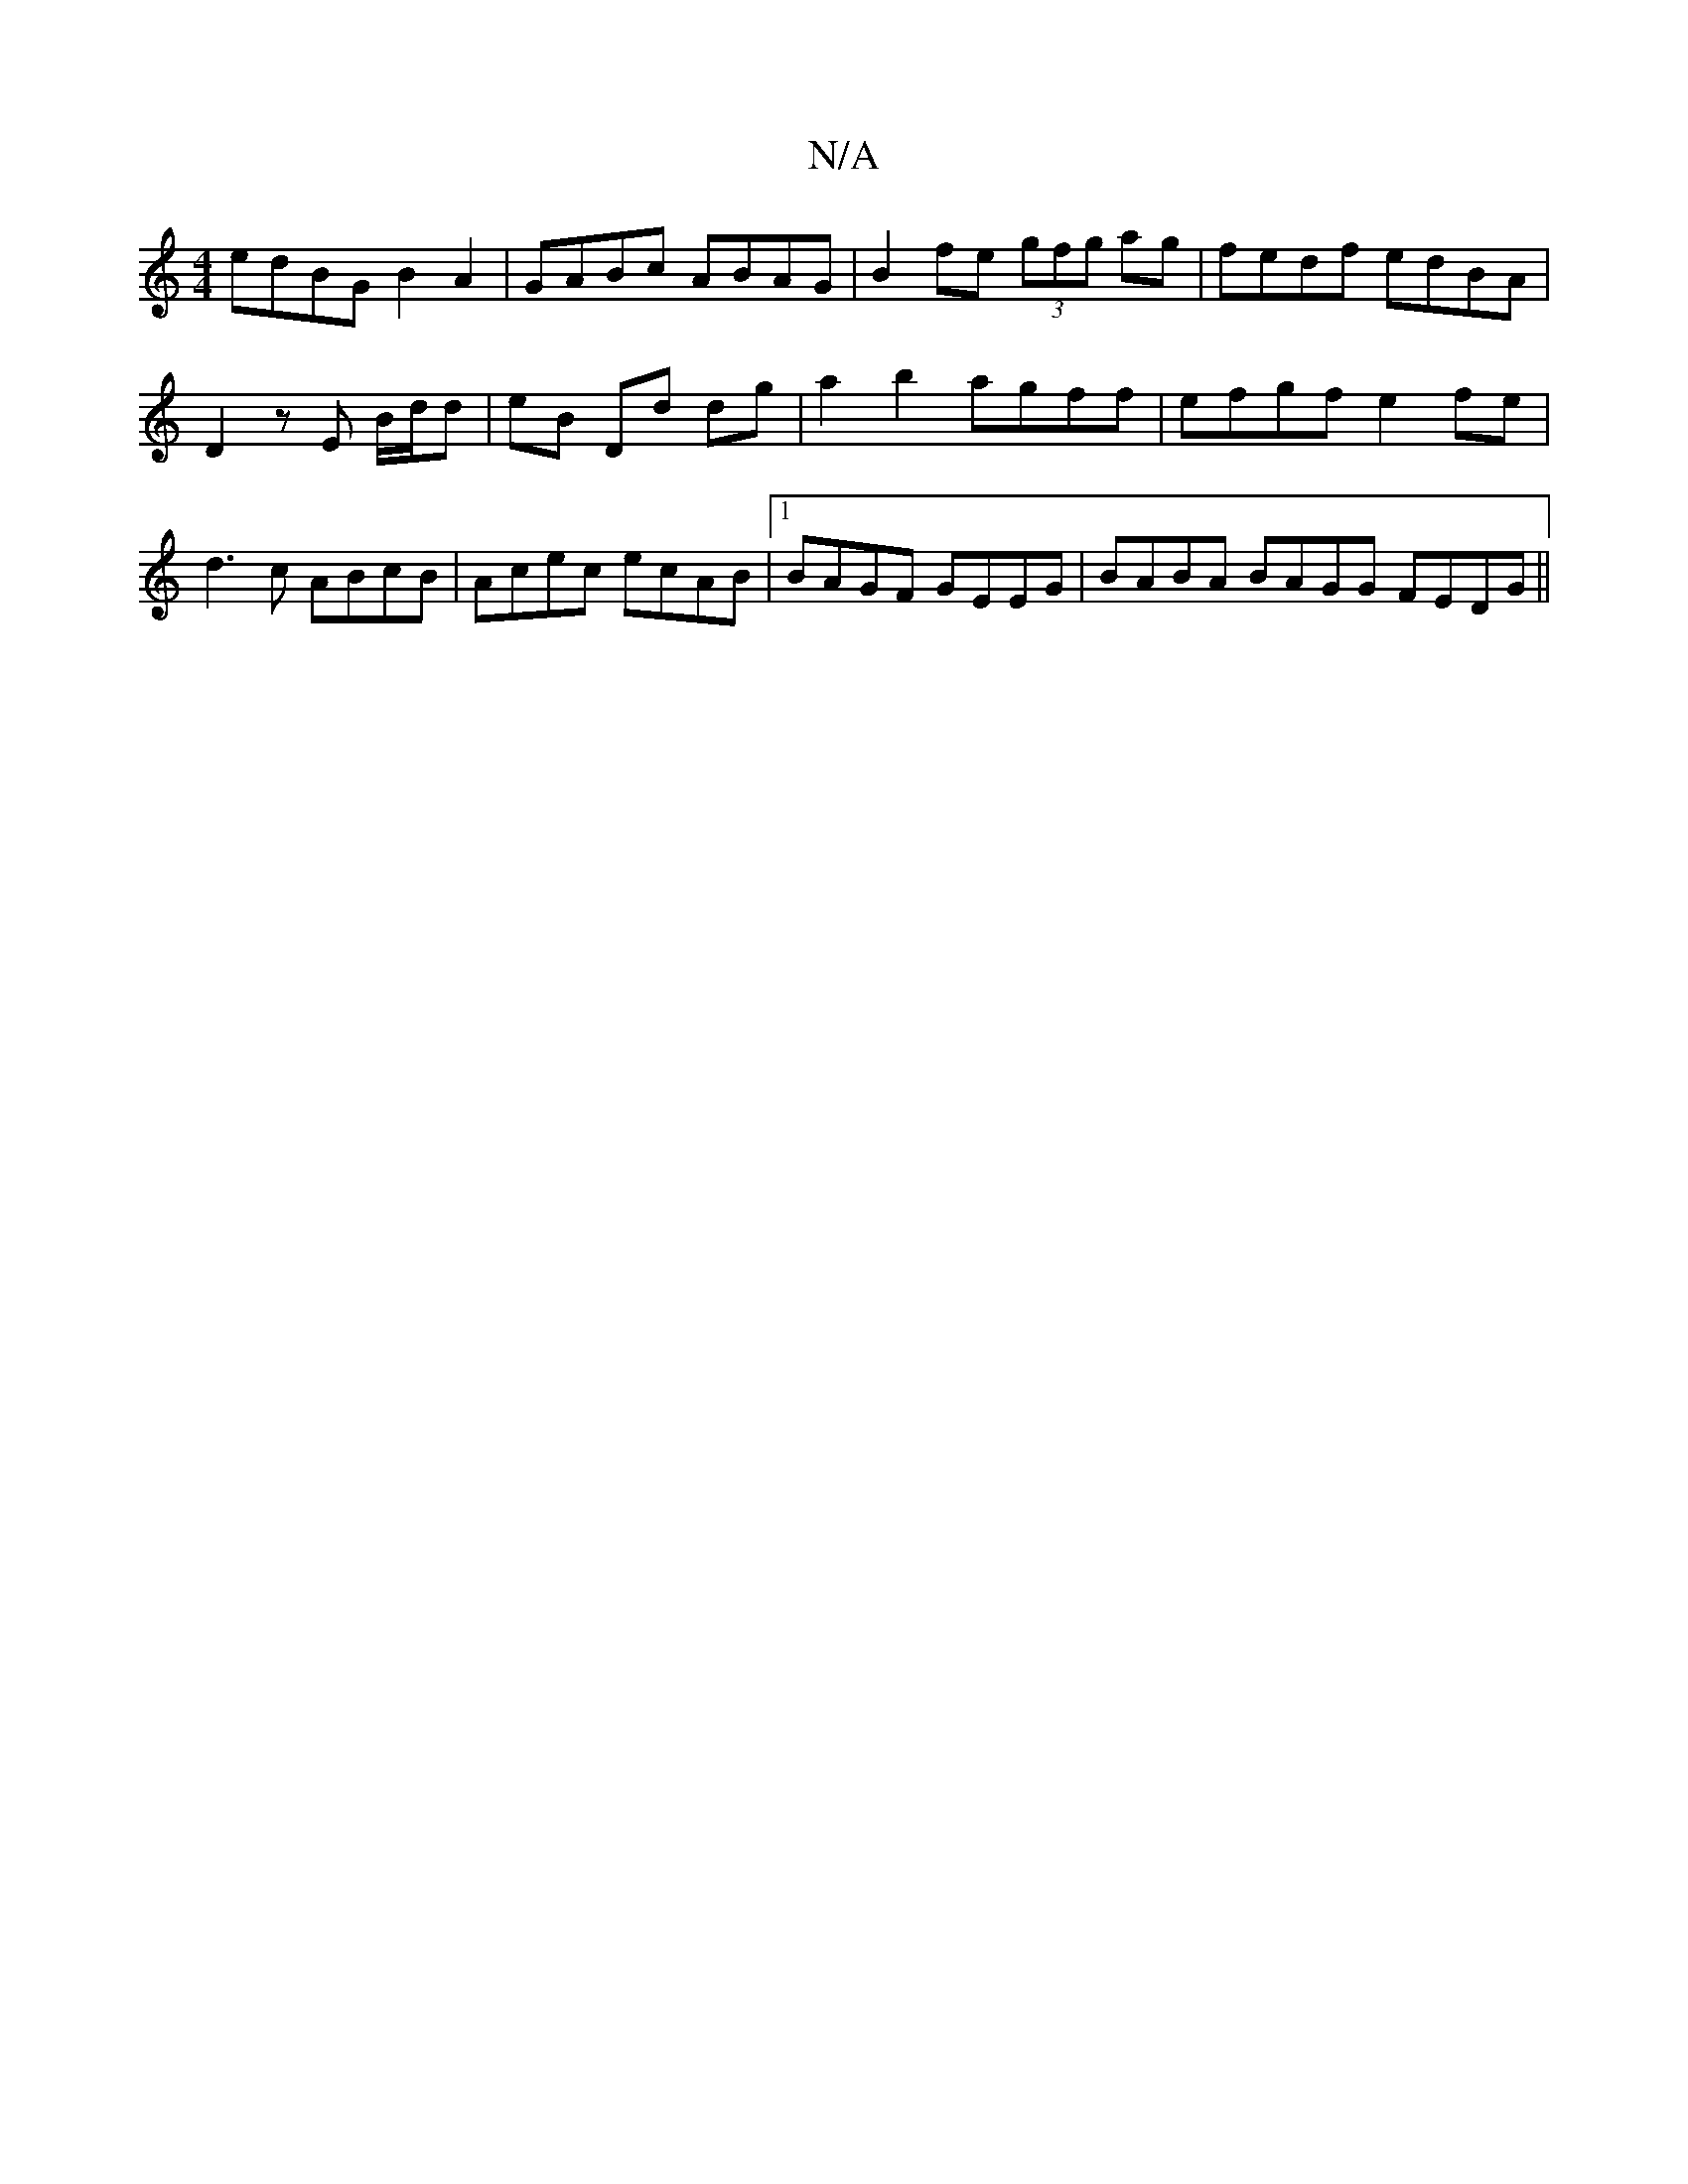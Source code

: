 X:1
T:N/A
M:4/4
R:N/A
K:Cmajor
edBG B2A2 | GABc ABAG |B2fe (3gfg ag | fedf edBA |
D2 zE B/d/d | eB Dd dg | a2 b2 agff | efgf e2fe |
d3 c ABcB | Acec ecAB |1 BAGF GEEG | BABA BAGG FEDG||

Bcde f2 ec defd | c^dBA dedB | e2 cB cBAA | 